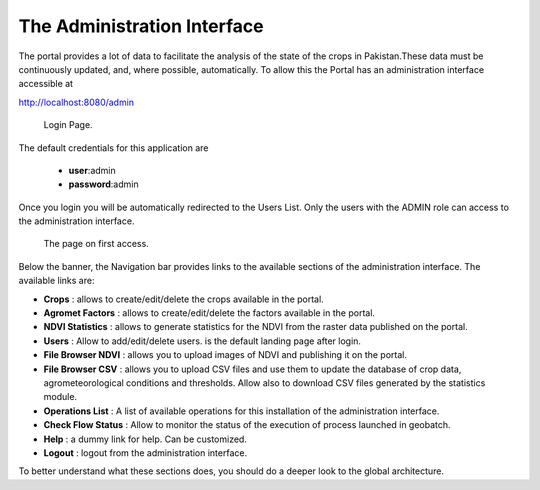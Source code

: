 .. module:: cippak.admin.intro
   :synopsis: Introduction to the Admin interface

.. _cippak.admin.intro:

The Administration Interface
============================
    
The portal provides a lot of data to facilitate the analysis of the state of the crops in Pakistan.These data must be continuously updated, and, where possible, automatically.
To allow this the Portal has an administration interface accessible at 

http://localhost:8080/admin

.. figure:: img/login.png

			Login Page.

The default credentials for this application are 

    * **user**:admin
    * **password**:admin
    
Once you login you will be automatically redirected to the Users List. Only the users with the ADMIN role can access to the administration interface.

.. figure:: img/first_access.png

			The page on first access.
            

Below the banner, the Navigation bar provides links to the available sections of the administration interface. The available links are:

* **Crops** : allows to create/edit/delete the crops available in the portal.
* **Agromet Factors** : allows to create/edit/delete the factors available in the portal.
* **NDVI Statistics** : allows to generate statistics for the NDVI from the raster data published on the portal.
* **Users** : Allow to add/edit/delete users. is the default landing page after login.
* **File Browser NDVI** : allows you to upload images of NDVI and publishing it on the portal.
* **File Browser CSV** : allows you to upload CSV files and use them to update the database of crop data, agrometeorological conditions and thresholds. Allow also to download CSV files generated by the statistics module.
* **Operations List** : A list of available operations for this installation of the administration interface.
* **Check Flow Status** : Allow to monitor the status of the execution of process launched in geobatch.
* **Help** : a dummy link for help. Can be customized.
* **Logout** : logout from the administration interface.

To better understand what these sections does, you should do a deeper look to the global architecture.

